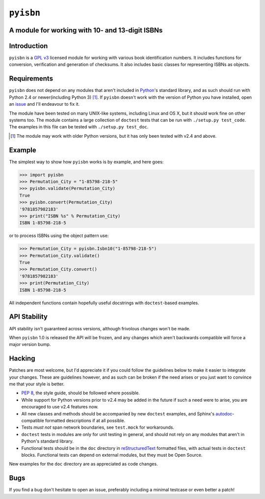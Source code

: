 ``pyisbn``
==========

A module for working with 10- and 13-digit ISBNs
------------------------------------------------

Introduction
------------

``pyisbn`` is a `GPL v3`_ licensed module for working with various book
identification numbers.  It includes functions for conversion, verification and
generation of checksums.  It also includes basic classes for representing ISBNs
as objects.

Requirements
------------

``pyisbn`` does not depend on any modules that aren't included in Python_'s
standard library, and as such should run with Python 2.4 or newer(including
Python 3) [#]_.  If ``pyisbn`` doesn't work with the version of Python you have
installed, open an issue_ and I'll endeavour to fix it.

The module have been tested on many UNIX-like systems, including Linux and OS X,
but it should work fine on other systems too.  The module contains a large
collection of ``doctest`` tests that can be run with ``./setup.py test_code``.
The examples in this file can be tested with ``./setup.py test_doc``.

.. [#] The module may work with older Python versions, but it has only
       been tested with v2.4 and above.

Example
-------

The simplest way to show how ``pyisbn`` works is by example, and here
goes:

.. code-block:: pycon

    >>> import pyisbn
    >>> Permutation_City = "1-85798-218-5"
    >>> pyisbn.validate(Permutation_City)
    True
    >>> pyisbn.convert(Permutation_City)
    '9781857982183'
    >>> print("ISBN %s" % Permutation_City)
    ISBN 1-85798-218-5

or to process ISBNs using the object pattern use:

.. code-block:: pycon

    >>> Permutation_City = pyisbn.Isbn10("1-85798-218-5")
    >>> Permutation_City.validate()
    True
    >>> Permutation_City.convert()
    '9781857982183'
    >>> print(Permutation_City)
    ISBN 1-85798-218-5

All independent functions contain hopefully useful docstrings with
``doctest``-based examples.

API Stability
-------------

API stability isn't guaranteed across versions, although frivolous changes won't
be made.

When ``pyisbn`` 1.0 is released the API will be frozen, and any changes which
aren't backwards compatible will force a major version bump.

Hacking
-------

Patches are most welcome, but I'd appreciate it if you could follow the
guidelines below to make it easier to integrate your changes.  These are
guidelines however, and as such can be broken if the need arises or you just
want to convince me that your style is better.

* `PEP 8`_, the style guide, should be followed where possible.
* While support for Python versions prior to v2.4 may be added in the future if
  such a need were to arise, you are encouraged to use v2.4 features now.
* All new classes and methods should be accompanied by new ``doctest`` examples,
  and Sphinx's `autodoc`_-compatible formatted descriptions if at all possible.
* Tests *must not* span network boundaries, see ``test.mock`` for workarounds.
* ``doctest`` tests in modules are only for unit testing in general, and should
  not rely on any modules that aren't in Python's standard library.
* Functional tests should be in the ``doc`` directory in reStructuredText_
  formatted files, with actual tests in ``doctest`` blocks.  Functional tests
  can depend on external modules, but they must be Open Source.

New examples for the ``doc`` directory are as appreciated as code changes.

Bugs
----

If you find a bug don't hesitate to open an issue, preferably including
a minimal testcase or even better a patch!

.. _GPL v3: http://www.gnu.org/licenses/
.. _Python: http://www.python.org/
.. _issue: http://github.com/JNRowe/pyisbn/issues
.. _autodoc: http://sphinx.pocoo.org/ext/autodoc.html#module-sphinx.ext.autodoc
.. _PEP 8: http://www.python.org/dev/peps/pep-0008/
.. _reStructuredText: http://docutils.sourceforge.net/rst.html
